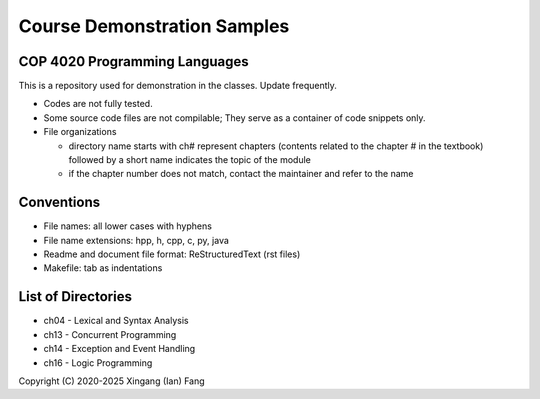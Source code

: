 ****************************
Course Demonstration Samples
****************************

COP 4020 Programming Languages
==============================
This is a repository used for demonstration in the classes. Update frequently.

+ Codes are not fully tested.
+ Some source code files are not compilable; They serve as a container of code
  snippets only.
+ File organizations

  * directory name starts with ch# represent chapters (contents related to the
    chapter # in the textbook) followed by a short name indicates the topic of
    the module
  * if the chapter number does not match, contact the maintainer and refer to
    the name

Conventions
===========
+ File names: all lower cases with hyphens
+ File name extensions: hpp, h, cpp, c, py, java
+ Readme and document file format: ReStructuredText (rst files)
+ Makefile: tab as indentations

List of Directories
===================
+ ch04 - Lexical and Syntax Analysis
+ ch13 - Concurrent Programming
+ ch14 - Exception and Event Handling
+ ch16 - Logic Programming

Copyright (C) 2020-2025 Xingang (Ian) Fang
